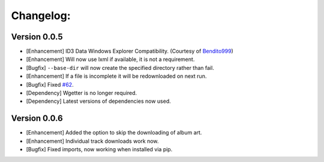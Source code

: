 Changelog:
==========

Version 0.0.5
-------------
- [Enhancement] ID3 Data Windows Explorer Compatibility. (Courtesy of `Bendito999 <https://github.com/Bendito999>`_)
- [Enhancement] Will now use lxml if available, it is not a requirement.
- [Bugfix] ``--base-dir`` will now create the specified directory rather than fail.
- [Enhancement] If a file is incomplete it will be redownloaded on next run.
- [Bugfix] Fixed `#62 <https://github.com/iheanyi/bandcamp-dl/issues/62>`_.
- [Dependency] Wgetter is no longer required.
- [Dependency] Latest versions of dependencies now used.

Version 0.0.6
-------------
- [Enhancement] Added the option to skip the downloading of album art.
- [Enhancement] Individual track downloads work now.
- [Bugfix] Fixed imports, now working when installed via pip.
